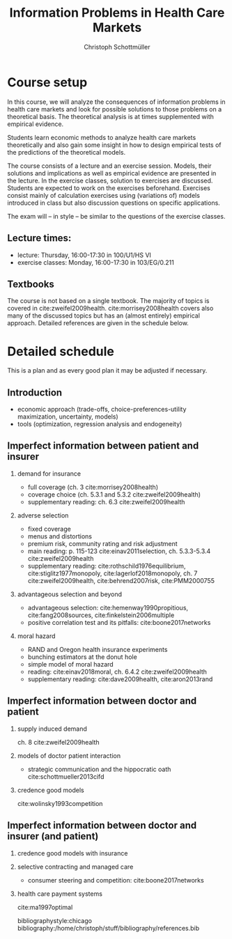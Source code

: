 #+TITLE: Information Problems in Health Care Markets
#+AUTHOR: Christoph Schottmüller
#+Options: toc:nil H:2
#+Latex_Header: \usepackage{natbib}

* Course setup 
In this course, we will analyze the consequences of information problems in health care markets and look for possible solutions to those problems on a theoretical basis. The theoretical analysis is at times supplemented with empirical evidence.

Students learn economic methods to analyze health care markets theoretically and also gain some insight in how to design empirical tests of the predictions of the theoretical models. 

The course consists of a lecture and an exercise session. Models, their solutions and implications as well as empirical evidence are presented in the lecture. In the exercise classes, solution to exercises are discussed. Students are expected to work on the exercises beforehand. Exercises consist mainly of calculation exercises using (variations of) models introduced in class but also discussion questions on specific applications. 

The exam will -- in style -- be similar to the questions of the exercise classes.

** Lecture times: 
- lecture: Thursday, 16:00-17:30 in 100/U1/HS VI
- exercise classes: Monday, 16:00-17:30 in 103/EG/0.211

** Textbooks
The course is not based on a single textbook. The majority of topics is covered in cite:zweifel2009health. cite:morrisey2008health covers also many of the discussed topics but has an (almost entirely) empirical approach. Detailed references are given in the schedule below.

* Detailed schedule
This is a plan and as every good plan it may be adjusted if necessary.
** Introduction
- economic approach (trade-offs, choice-preferences-utility maximization, uncertainty, models)
- tools (optimization, regression analysis and endogeneity)
** Imperfect information between patient and insurer
*** demand for insurance
- full coverage (ch. 3 cite:morrisey2008health)
- coverage choice (ch. 5.3.1 and 5.3.2 cite:zweifel2009health) 
- supplementary reading: ch. 6.3 cite:zweifel2009health
*** adverse selection
- fixed coverage 
- menus and distortions 
- premium risk, community rating and risk adjustment 
- main reading: p. 115-123 cite:einav2011selection, ch. 5.3.3-5.3.4 cite:zweifel2009health
- supplementary reading:  cite:rothschild1976equilibrium, cite:stiglitz1977monopoly, cite:lagerlof2018monopoly, ch. 7 cite:zweifel2009health, cite:behrend2007risk, cite:PMM2000755
*** advantageous selection and beyond
- advantageous selection: cite:hemenway1990propitious, cite:fang2008sources, cite:finkelstein2006multiple
- positive correlation test and its pitfalls: cite:boone2017networks

*** moral hazard
- RAND and Oregon health insurance experiments
- bunching estimators at the donut hole
- simple model of moral hazard
- reading: cite:einav2018moral, ch. 6.4.2 cite:zweifel2009health
- supplementary reading: cite:dave2009health, cite:aron2013rand
** Imperfect information between doctor and patient
*** supply induced demand
ch. 8 cite:zweifel2009health 
# (also slides Wambach)
*** models of doctor patient interaction
# (slides Wambach)
- strategic communication and the hippocratic oath cite:schottmueller2013cifd
*** credence good models
cite:wolinsky1993competition 
# (slides Wambach)
** Imperfect information between doctor and insurer (and patient)
*** credence good models with insurance
# (slides Wambach)
*** selective contracting and managed care
- consumer steering and competition: cite:boone2017networks

# *** doctor renumeration under a global budget 
# cite:benstetter2006treadmill
*** health care payment systems
cite:ma1997optimal 



bibliographystyle:chicago
bibliography:/home/christoph/stuff/bibliography/references.bib

